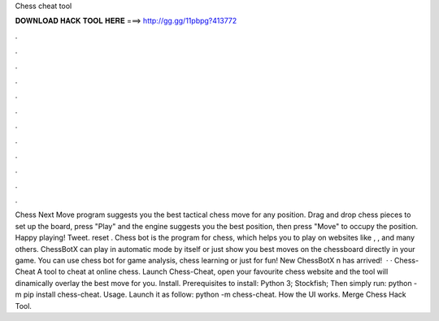 Chess cheat tool

𝐃𝐎𝐖𝐍𝐋𝐎𝐀𝐃 𝐇𝐀𝐂𝐊 𝐓𝐎𝐎𝐋 𝐇𝐄𝐑𝐄 ===> http://gg.gg/11pbpg?413772

.

.

.

.

.

.

.

.

.

.

.

.

Chess Next Move program suggests you the best tactical chess move for any position. Drag and drop chess pieces to set up the board, press "Play" and the engine suggests you the best position, then press "Move" to occupy the position. Happy playing! Tweet. reset . Chess bot is the program for chess, which helps you to play on websites like , ,  and many others. ChessBotX can play in automatic mode by itself or just show you best moves on the chessboard directly in your game. You can use chess bot for game analysis, chess learning or just for fun! New ChessBotX n has arrived!  · · Chess-Cheat A tool to cheat at online chess. Launch Chess-Cheat, open your favourite chess website and the tool will dinamically overlay the best move for you. Install. Prerequisites to install: Python 3; Stockfish; Then simply run: python -m pip install chess-cheat. Usage. Launch it as follow: python -m chess-cheat. How the UI works. Merge Chess Hack Tool.
